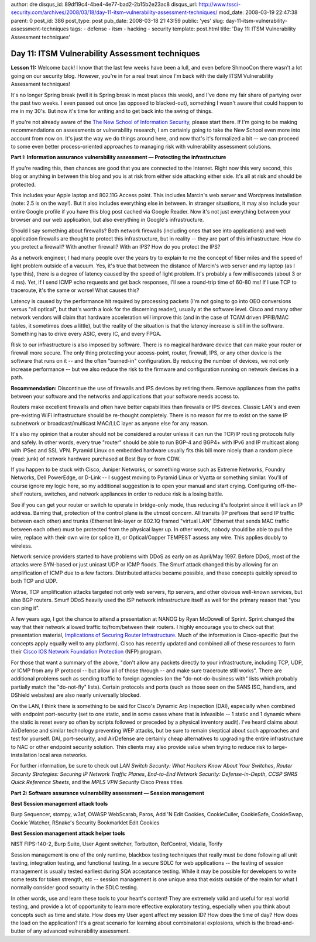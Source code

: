 author: dre
disqus_id: 89df19c4-4be4-4e77-bad2-2b15b2e23ac8
disqus_url: http://www.tssci-security.com/archives/2008/03/18/day-11-itsm-vulnerability-assessment-techniques/
mod_date: 2008-03-19 22:47:38
parent: 0
post_id: 386
post_type: post
pub_date: 2008-03-18 21:43:59
public: 'yes'
slug: day-11-itsm-vulnerability-assessment-techniques
tags:
- defense
- itsm
- hacking
- security
template: post.html
title: 'Day 11: ITSM Vulnerability Assessment techniques'

Day 11: ITSM Vulnerability Assessment techniques
################################################

**Lesson 11:** Welcome back! I know that the last few weeks have been a
lull, and even before ShmooCon there wasn't a lot going on our security
blog. However, you're in for a real treat since I'm back with the daily
ITSM Vulnerability Assessment techniques!

It's no longer Spring break (well it is Spring break in most places this
week), and I've done my fair share of partying over the past two weeks.
I even passed out once (as opposed to blacked-out), something I wasn't
aware that could happen to me in my 30's. But now it's time for writing
and to get back into the swing of things.

If you're not already aware of the `The New School of Information
Security <http://www.emergentchaos.com/archives/2008/03/more_new_school_feedback.html>`_,
please start there. If I'm going to be making recommendations on
assessments or vulnerability research, I am certainly going to take the
New School even more into account from now on. It's just the way we do
things around here, and now that's it's formalized a bit -- we can
proceed to some even better process-oriented approaches to managing risk
with vulnerability assessment solutions.

**Part I: Information assurance vulnerability assessment — Protecting
the infrastructure**

If you're reading this, then chances are good that you are connected to
the Internet. Right now this very second, this blog or anything in
between this blog and you is at risk from either side attacking either
side. It's all at risk and should be protected.

This includes your Apple laptop and 802.11G Access point. This includes
Marcin's web server and Wordpress installation (note: 2.5 is on the
way!). But it also includes everything else in between. In stranger
situations, it may also include your entire Google profile if you have
this blog post cached via Google Reader. Now it's not just everything
between your browser and our web application, but also everything in
Google's infrastructure.

Should I say something about firewalls? Both network firewalls
(including ones that see into applications) and web application
firewalls are thought to protect this infrastructure, but in reality --
they are part of this infrastructure. How do you protect a firewall?
With another firewall? With an IPS? How do you protect the IPS?

As a network engineer, I had many people over the years try to explain
to me the concept of fiber miles and the speed of light problem outside
of a vacuum. Yes, it's true that between the distance of Marcin's web
server and my laptop (as I type this), there is a degree of latency
caused by the speed of light problem. It's probably a few milliseconds
(about 3 or 4 ms). Yet, if I send ICMP echo requests and get back
responses, I'll see a round-trip time of 60-80 ms! If I use TCP to
traceroute, it's the same or worse! What causes this?

Latency is caused by the performance hit required by processing packets
(I'm not going to go into OEO conversions versus "all optical", but
that's worth a look for the discerning reader), usually at the software
level. Cisco and many other network vendors will claim that hardware
acceleration will improve this (and in the case of TCAM driven IPFIB/MAC
tables, it sometimes does a little), but the reality of the situation is
that the latency increase is still in the software. Something has to
drive every ASIC, every IC, and every FPGA.

Risk to our infrastructure is also imposed by software. There is no
magical hardware device that can make your router or firewall more
secure. The only thing protecting your access-point, router, firewall,
IPS, or any other device is the software that runs on it -- and the
often "burned-in" configuration. By reducing the number of devices, we
not only increase performance -- but we also reduce the risk to the
firmware and configuration running on network devices in a path.

**Recommendation:** Discontinue the use of firewalls and IPS devices by
retiring them. Remove appliances from the paths between your software
and the networks and applications that your software needs access to.

Routers make excellent firewalls and often have better capabilities than
firewalls or IPS devices. Classic LAN's and even pre-existing WiFi
infrastructure should be re-thought completely. There is no reason for
me to exist on the same IP subnetwork or broadcast/multicast MAC/LLC
layer as anyone else for any reason.

It's also my opinion that a router should not be considered a router
unless it can run the TCP/IP routing protocols fully and safely. In
other words, every true "router" should be able to run BGP-4 and BGP4+
with IPv6 and IP multicast along with IPSec and SSL VPN. Pyramid Linux
on embedded hardware usually fits this bill more nicely than a random
piece (read: junk) of network hardware purchased at Best Buy or from
CDW.

If you happen to be stuck with Cisco, Juniper Networks, or something
worse such as Extreme Networks, Foundry Networks, Dell PowerEdge, or
D-Link -- I suggest moving to Pyramid Linux or Vyatta or something
similar. You'll of course ignore my logic here, so my additional
suggestion is to open your manual and start crying. Configuring
off-the-shelf routers, switches, and network appliances in order to
reduce risk is a losing battle.

See if you can get your router or switch to operate in bridge-only mode,
thus reducing it's footprint since it will lack an IP address. Barring
that, protection of the control plane is the utmost concern. All
transits (IP prefixes that send IP traffic between each other) and
trunks (Ethernet link-layer or 802.1Q framed "virtual LAN" Ethernet that
sends MAC traffic between each other) must be protected from the
physical layer up. In other words, nobody should be able to pull the
wire, replace with their own wire (or splice it), or Optical/Copper
TEMPEST assess any wire. This applies doubly to wireless.

Network service providers started to have problems with DDoS as early on
as April/May 1997. Before DDoS, most of the attacks were SYN-based or
just unicast UDP or ICMP floods. The Smurf attack changed this by
allowing for an amplification of ICMP due to a few factors. Distributed
attacks became possible, and these concepts quickly spread to both TCP
and UDP.

Worse, TCP amplification attacks targeted not only web servers, ftp
servers, and other obvious well-known services, but also BGP routers.
Smurf DDoS heavily used the ISP network infrastructure itself as well
for the primary reason that "you can ping it".

A few years ago, I got the chance to attend a presentation at NANOG by
Ryan McDowell of Sprint. Sprint changed the way that their network
allowed traffic to/from/between their routers. I highly encourage you to
check out that presentation material, `Implications of Securing Router
Infrastructure <http://www.nanog.org/mtg-0405/mcdowell.html>`_. Much of
the information is Cisco-specific (but the concepts apply equally well
to any platform). Cisco has recently updated and combined all of these
resources to form their `Cisco IOS Network Foundation
Protection <http://www.cisco.com/en/US/products/ps6642/prod_presentation_list.html>`_
(NFP) program.

For those that want a summary of the above, "don't allow any packets
directly to your infrastructure, including TCP, UDP, or ICMP from any IP
protocol -- but allow all of those through -- and make sure traceroute
still works". There are additional problems such as sending traffic to
foreign agencies (on the "do-not-do-business with" lists which probably
partially match the "do-not-fly" lists). Certain protocols and ports
(such as those seen on the SANS ISC, handlers, and DShield websites) are
also nearly universally blocked.

On the LAN, I think there is something to be said for Cisco's Dynamic
Arp Inspection (DAI), especially when combined with endpoint
port-security (set to one static, and in some cases where that is
infeasible -- 1 static and 1 dynamic where the static is reset every so
often by scripts followed or preceded by a physical inventory audit).
I've heard claims about AirDefense and similar technology preventing WEP
attacks, but be sure to remain skeptical about such approaches and test
for yourself. DAI, port-security, and AirDefense are certainly cheap
alternatives to upgrading the entire infrastructure to NAC or other
endpoint security solution. Thin clients may also provide value when
trying to reduce risk to large-installation local area networks.

For further information, be sure to check out *LAN Switch Security: What
Hackers Know About Your Switches*, *Router Security Strategies: Securing
IP Network Traffic Planes*, *End-to-End Network Security:
Defense-in-Depth*, *CCSP SNRS Quick Reference Sheets*, and the *MPLS VPN
Security* Cisco Press titles.

**Part 2: Software assurance vulnerability assessment — Session
management**

**Best Session management attack tools**

Burp Sequencer, stompy, w3af, OWASP WebScarab, Paros, Add 'N Edit
Cookies, CookieCuller, CookieSafe, CookieSwap, Cookie Watcher, RSnake's
Security Bookmarklet Edit Cookies

**Best Session management attack helper tools**

NIST FIPS-140-2, Burp Suite, User Agent switcher, Torbutton, RefControl,
Vidalia, Torify

Session management is one of the only runtime, blackbox testing
techniques that really must be done following all unit testing,
integration testing, and functional testing. In a secure SDLC for web
applications -- the testing of session management is usually tested
earliest during SQA acceptance testing. While it may be possible for
developers to write some tests for token strength, etc -- session
management is one unique area that exists outside of the realm for what
I normally consider good security in the SDLC testing.

In other words, use and learn these tools to your heart's content! They
are extremely valid and useful for real world testing, and provide a lot
of opportunity to learn more effective exploratory testing, especially
when you think about concepts such as time and state. How does my User
agent affect my session ID? How does the time of day? How does the load
on the application? It's a great scenario for learning about
combinatorial explosions, which is the bread-and-butter of any advanced
vulnerability assessment.
